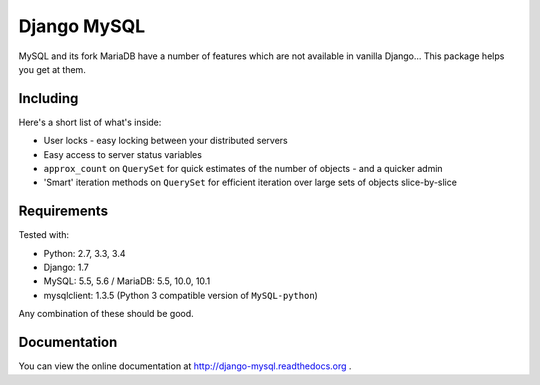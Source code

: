 ============
Django MySQL
============

.. image:: https://badge.fury.io/py/django-mysql.png
    :target: http://badge.fury.io/py/django-mysql

.. image:: https://travis-ci.org/adamchainz/django-mysql.png?branch=master
        :target: https://travis-ci.org/adamchainz/django-mysql

.. image:: https://pypip.in/d/django-mysql/badge.png
        :target: https://pypi.python.org/pypi/django-mysql

.. image:: https://readthedocs.org/projects/django-mysql/badge/?version=latest
        :target: http://django-extensions.readthedocs.org/en/latest/

.. image:: https://landscape.io/github/adamchainz/django-mysql/master/landscape.svg?style=flat
   :target: https://landscape.io/github/adamchainz/django-mysql/master
   :alt: Code Health


MySQL and its fork MariaDB have a number of features which are not available in
vanilla Django... This package helps you get at them.


Including
---------

Here's a short list of what's inside:

* User locks - easy locking between your distributed servers
* Easy access to server status variables
* ``approx_count`` on ``QuerySet`` for quick estimates of the number of
  objects - and a quicker admin
* 'Smart' iteration methods on ``QuerySet`` for efficient iteration over large
  sets of objects slice-by-slice


Requirements
------------

Tested with:

* Python: 2.7, 3.3, 3.4
* Django: 1.7
* MySQL: 5.5, 5.6 / MariaDB: 5.5, 10.0, 10.1
* mysqlclient: 1.3.5 (Python 3 compatible version of ``MySQL-python``)

Any combination of these should be good.


Documentation
-------------

You can view the online documentation at http://django-mysql.readthedocs.org .
